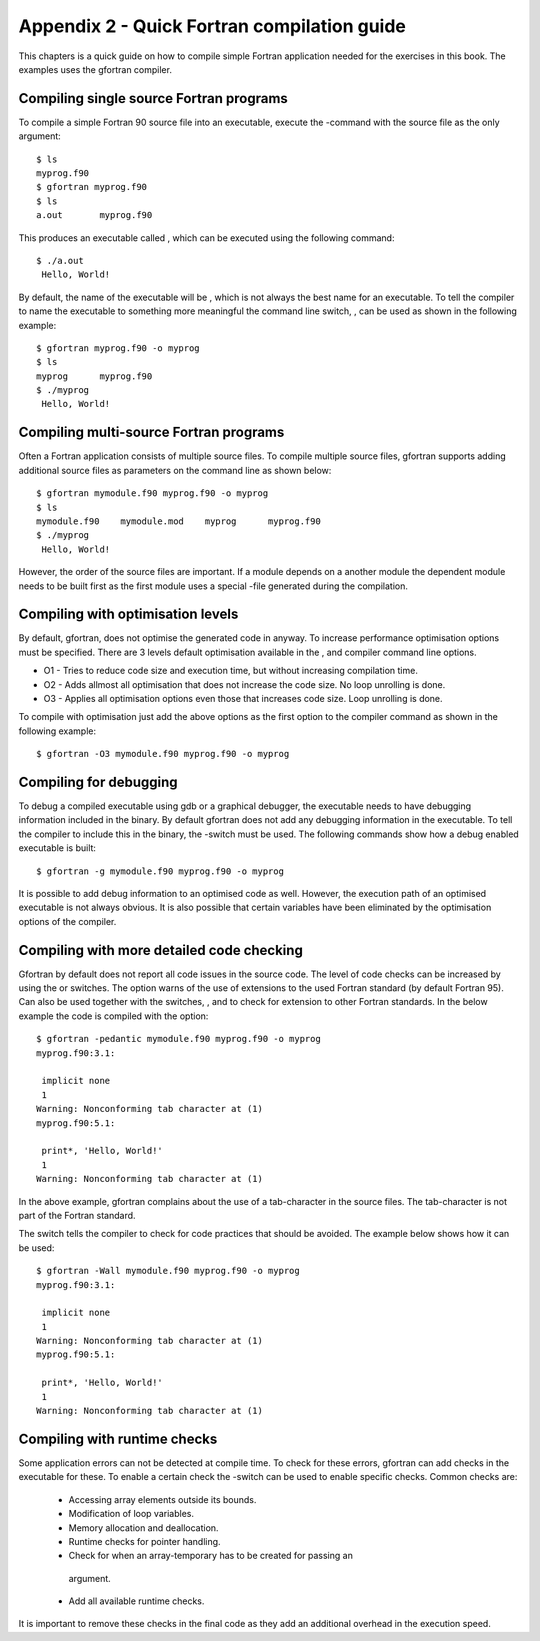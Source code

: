********************************************
Appendix 2 - Quick Fortran compilation guide
********************************************

This chapters is a quick guide on how to compile simple Fortran
application needed for the exercises in this book. The examples uses the
gfortran compiler.

Compiling single source Fortran programs
========================================

To compile a simple Fortran 90 source file into an executable, execute
the -command with the source file as the only argument:

::

   $ ls
   myprog.f90
   $ gfortran myprog.f90 
   $ ls
   a.out       myprog.f90

This produces an executable called , which can be executed using the
following command:

:: 

   $ ./a.out 
    Hello, World!

By default, the name of the executable will be , which is not always the
best name for an executable. To tell the compiler to name the executable
to something more meaningful the command line switch, , can be used as
shown in the following example:

:: 

   $ gfortran myprog.f90 -o myprog
   $ ls
   myprog      myprog.f90
   $ ./myprog 
    Hello, World!

Compiling multi-source Fortran programs
=======================================

Often a Fortran application consists of multiple source files. To
compile multiple source files, gfortran supports adding additional
source files as parameters on the command line as shown below:

::

   $ gfortran mymodule.f90 myprog.f90 -o myprog
   $ ls
   mymodule.f90    mymodule.mod    myprog      myprog.f90
   $ ./myprog 
    Hello, World!

However, the order of the source files are important. If a module
depends on a another module the dependent module needs to be built first
as the first module uses a special -file generated during the
compilation.

Compiling with optimisation levels
==================================

By default, gfortran, does not optimise the generated code in anyway. To
increase performance optimisation options must be specified. There are 3
levels default optimisation available in the , and compiler command line
options.

-  O1 - Tries to reduce code size and execution time, but without
   increasing compilation time.

-  O2 - Adds allmost all optimisation that does not increase the code
   size. No loop unrolling is done.

-  O3 - Applies all optimisation options even those that increases code
   size. Loop unrolling is done.

To compile with optimisation just add the above options as the first
option to the compiler command as shown in the following example:

:: 

   $ gfortran -O3 mymodule.f90 myprog.f90 -o myprog

Compiling for debugging
=======================

To debug a compiled executable using gdb or a graphical debugger, the
executable needs to have debugging information included in the binary.
By default gfortran does not add any debugging information in the
executable. To tell the compiler to include this in the binary, the
-switch must be used. The following commands show how a debug enabled
executable is built:

::

   $ gfortran -g mymodule.f90 myprog.f90 -o myprog

It is possible to add debug information to an optimised code as well.
However, the execution path of an optimised executable is not always
obvious. It is also possible that certain variables have been eliminated
by the optimisation options of the compiler.

Compiling with more detailed code checking
==========================================

Gfortran by default does not report all code issues in the source code.
The level of code checks can be increased by using the or switches. The
option warns of the use of extensions to the used Fortran standard (by
default Fortran 95). Can also be used together with the switches, , and
to check for extension to other Fortran standards. In the below example
the code is compiled with the option:

:: 

   $ gfortran -pedantic mymodule.f90 myprog.f90 -o myprog
   myprog.f90:3.1:

    implicit none
    1
   Warning: Nonconforming tab character at (1)
   myprog.f90:5.1:

    print*, 'Hello, World!'
    1
   Warning: Nonconforming tab character at (1)

In the above example, gfortran complains about the use of a
tab-character in the source files. The tab-character is not part of the
Fortran standard.

The switch tells the compiler to check for code practices that should be
avoided. The example below shows how it can be used:

::

   $ gfortran -Wall mymodule.f90 myprog.f90 -o myprog
   myprog.f90:3.1:

    implicit none
    1
   Warning: Nonconforming tab character at (1)
   myprog.f90:5.1:

    print*, 'Hello, World!'
    1
   Warning: Nonconforming tab character at (1)

Compiling with runtime checks
=============================

Some application errors can not be detected at compile time. To check
for these errors, gfortran can add checks in the executable for these.
To enable a certain check the -switch can be used to enable specific
checks. Common checks are:

 -  Accessing array elements outside its bounds.
 -  Modification of loop variables.
 -  Memory allocation and deallocation.
 -  Runtime checks for pointer handling.
 -  Check for when an array-temporary has to be created for passing an
   argument.
 -  Add all available runtime checks.

It is important to remove these checks in the final code as they add an
additional overhead in the execution speed.
